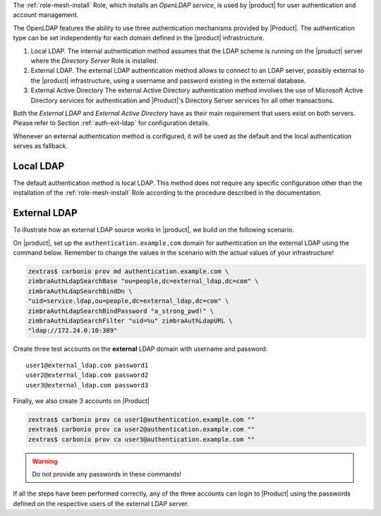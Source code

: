 
The :ref:`role-mesh-install` Role, which installs an *OpenLDAP
service*, is used by |product| for user authentication and account
management.

The OpenLDAP features the ability to use three authentication
mechanisms provided by |Product|. The authentication type can be set
independently for each domain defined in the |product| infrastructure.

#. Local LDAP. The internal authentication method assumes that the
   LDAP scheme is running on the |product| server where the *Directory
   Server* Role is installed.

#. External LDAP. The external LDAP authentication method allows to
   connect to an LDAP server, possibly external to the |product|
   infrastructure, using a username and password existing in the
   external database.

#. External Active Directory The external Active Directory
   authentication method involves the use of Microsoft Active
   Directory services for authentication and |Product|'s Directory
   Server services for all other transactions.

Both the *External LDAP* and *External Active Directory* have as their
main requirement that users exist on both servers. Please refer to
Section :ref:`auth-ext-ldap` for configuration details.

Whenever an external authentication method is configured, it will be
used as the default and the local authentication serves as fallback.

.. _auth-local-ldap:

Local LDAP
==========

The default authentication method is local LDAP. This method does not
require any specific configuration other than the installation of the
:ref:`role-mesh-install` Role according to the procedure described in
the documentation.

.. _auth-ext-ldap:

External LDAP
=============

To illustrate how an external LDAP source works in |product|, we build
on the following scenario.

.. card:: Scenario
          
   * Define on |product| the domain ``authentication.example.com``

   * On an **external** LDAP server, located at ``172.24.0.10`` a
     domain called ``external_ldap.com`` exists

     .. note:: This external source can also be another |product|.

   * On the **external** LDAP server a dedicated user exists, that
     will be used for the LDAP connection
     (for example ``service.ldap@external_ldap.com`` with password
     ``a_strong_pwd!``)

   Our goal is to have the ``authentication.example.com`` domain users
   authenticate with the passwords of the domain accounts
   ``external_ldap.com`` defined on the external ldap server

On |product|, set up the ``authentication.example.com`` domain for
authentication on the external LDAP using the command below. Remember
to change the values in the scenario with the actual values of your
infrastructure!

.. code:: bash

   zextras$ carbonio prov md authentication.example.com \
   zimbraAuthLdapSearchBase "ou=people,dc=external_ldap,dc=com" \
   zimbraAuthLdapSearchBindDn \
   "uid=service.ldap,ou=people,dc=external_ldap,dc=com" \
   zimbraAuthLdapSearchBindPassword "a_strong_pwd!" \
   zimbraAuthLdapSearchFilter "uid=%u" zimbraAuthLdapURL \
   "ldap://172.24.0.10:389"

Create three test accounts on the **external** LDAP domain with username
and password::

  user1@external_ldap.com password1
  user2@external_ldap.com password2
  user3@external_ldap.com password3

Finally, we also create 3 accounts on |Product|

.. code:: bash

   zextras$ carbonio prov ca user1@authentication.example.com ""
   zextras$ carbonio prov ca user2@authentication.example.com ""
   zextras$ carbonio prov ca user3@authentication.example.com ""

.. warning:: Do not provide any  passwords in these commands!
             
If all the steps have been performed correctly, any of the three
accounts can login to |Product| using the passwords defined on the
respective users of the external LDAP server.
